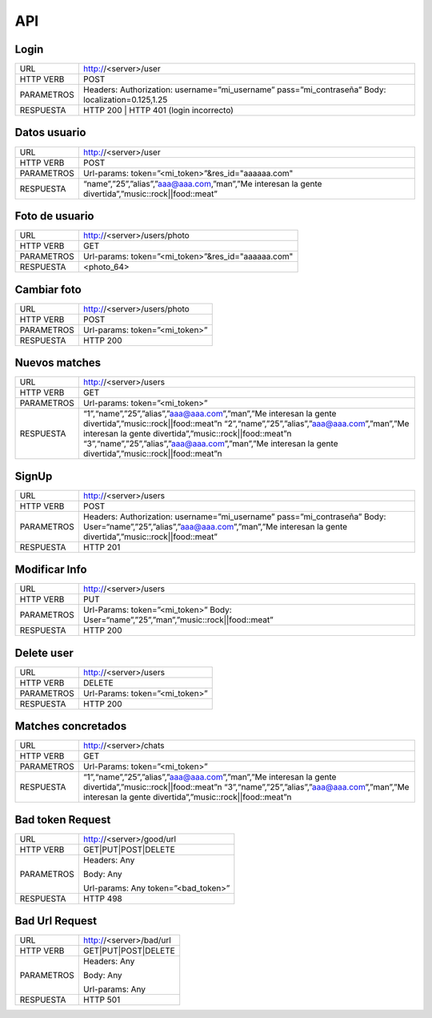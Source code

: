.. _apiAppServer:

API
===

*****
Login
*****

+------------+--------------------------------------------------------------+
| URL        | http://<server>/user                                         |
+------------+--------------------------------------------------------------+
| HTTP VERB  | POST                                                         |
+------------+--------------------------------------------------------------+
| PARAMETROS | Headers:                                                     |
|            | Authorization: username=”mi_username” pass=”mi_contraseña”   |
|            | Body:                                                        |
|            | localization=0.125,1.25                                      |
+------------+--------------------------------------------------------------+
| RESPUESTA  | HTTP 200 | HTTP 401 (login incorrecto)                       |
+------------+--------------------------------------------------------------+

*************
Datos usuario
*************

+------------+-----------------------------------------------------------------------------------------------------+
| URL        | http://<server>/user                                                                           	   |
+------------+-----------------------------------------------------------------------------------------------------+
| HTTP VERB  | POST                                                                                                |
+------------+-----------------------------------------------------------------------------------------------------+
| PARAMETROS | Url-params:                                                                                         |
|            | token=”<mi_token>”&res_id="aaaaaa.com"                                                              |
+------------+-----------------------------------------------------------------------------------------------------+
| RESPUESTA  | “name”,”25”,”alias”,”aaa@aaa.com,”man”,”Me interesan la gente divertida”,”music::rock||food::meat”  |
+------------+-----------------------------------------------------------------------------------------------------+

***************
Foto de usuario
***************

+------------+-----------------------------------------+
| URL        | http://<server>/users/photo             |
+------------+-----------------------------------------+
| HTTP VERB  | GET                                     |
+------------+-----------------------------------------+
| PARAMETROS | Url-params:                             |
|            | token=”<mi_token>”&res_id="aaaaaa.com"  |
+------------+-----------------------------------------+
| RESPUESTA  | <photo_64>                              |
+------------+-----------------------------------------+

************
Cambiar foto
************

+------------+-----------------------------+
| URL        | http://<server>/users/photo |
+------------+-----------------------------+
| HTTP VERB  | POST                        |
+------------+-----------------------------+
| PARAMETROS | Url-params:                 |
|            | token=”<mi_token>”          |
+------------+-----------------------------+
| RESPUESTA  | HTTP 200                    |
+------------+-----------------------------+

**************
Nuevos matches
**************

+------------+-----------------------------------------------------------------------------------------------------------+
| URL        | http://<server>/users                                                                                     |
+------------+-----------------------------------------------------------------------------------------------------------+
| HTTP VERB  | GET                                                                                                       |
+------------+-----------------------------------------------------------------------------------------------------------+
| PARAMETROS | Url-params:                                                                                               |
|            | token=”<mi_token>”                                                                                        |
+------------+-----------------------------------------------------------------------------------------------------------+
| RESPUESTA  | “1”,“name”,”25”,”alias”,”aaa@aaa.com”,”man”,”Me interesan la gente divertida”,”music::rock||food::meat”\n |
|            | “2”,“name”,”25”,”alias”,”aaa@aaa.com”,”man”,”Me interesan la gente divertida”,”music::rock||food::meat”\n |
|            | “3”,“name”,”25”,”alias”,”aaa@aaa.com”,”man”,”Me interesan la gente divertida”,”music::rock||food::meat”\n |
+------------+-----------------------------------------------------------------------------------------------------------+

******
SignUp
******

+------------+----------------------------------------------------------------------------------------------------------+
| URL        | http://<server>/users                                                                                    |
+------------+----------------------------------------------------------------------------------------------------------+
| HTTP VERB  | POST                                                                                                     |
+------------+----------------------------------------------------------------------------------------------------------+
| PARAMETROS | Headers:                                                                                                 |
|            | Authorization: username=”mi_username” pass=”mi_contraseña” Body:                                         |
|            | User=“name”,”25”,”alias”,”aaa@aaa.com”,”man”,”Me interesan la gente divertida”,”music::rock||food::meat” |
+------------+----------------------------------------------------------------------------------------------------------+
| RESPUESTA  | HTTP 201                                                                                                 |
+------------+----------------------------------------------------------------------------------------------------------+

**************
Modificar Info
**************

+------------+---------------------------------------------------+
| URL        | http://<server>/users                             |
+------------+---------------------------------------------------+
| HTTP VERB  | PUT                                               |
+------------+---------------------------------------------------+
| PARAMETROS | Url-Params:                                       |
|            | token=”<mi_token>”                                |
|            | Body:                                             |
|            | User=“name”,”25”,”man”,”music::rock||food::meat”  | 
+------------+---------------------------------------------------+
| RESPUESTA  | HTTP 200                                          |
+------------+---------------------------------------------------+

***********
Delete user
***********

+------------+-----------------------+
| URL        | http://<server>/users |
+------------+-----------------------+
| HTTP VERB  | DELETE                |
+------------+-----------------------+
| PARAMETROS | Url-Params:           |
|            | token=”<mi_token>”    |
+------------+-----------------------+
| RESPUESTA  | HTTP 200              |
+------------+-----------------------+

*******************
Matches concretados
*******************

+------------+-----------------------------------------------------------------------------------------------------------+
| URL        | http://<server>/chats                                                                                     |
+------------+-----------------------------------------------------------------------------------------------------------+
| HTTP VERB  | GET                                                                                                       |
+------------+-----------------------------------------------------------------------------------------------------------+
| PARAMETROS | Url-Params:                                                                                               |
|            | token=”<mi_token>”                                                                                        |
+------------+-----------------------------------------------------------------------------------------------------------+
| RESPUESTA  | “1”,“name”,”25”,”alias”,”aaa@aaa.com”,”man”,”Me interesan la gente divertida”,”music::rock||food::meat”\n |
|            | “3”,“name”,”25”,”alias”,”aaa@aaa.com”,”man”,”Me interesan la gente divertida”,”music::rock||food::meat”\n |
+------------+-----------------------------------------------------------------------------------------------------------+


*****************
Bad token Request
*****************

+------------+--------------------------+
| URL        | http://<server>/good/url |
+------------+--------------------------+
| HTTP VERB  | GET|PUT|POST|DELETE      |
+------------+--------------------------+
| PARAMETROS | Headers:                 |
|            | Any                      |
|            |                          |
|            | Body:                    |
|            | Any                      |
|            |                          |
|            | Url-params:              |
|            | Any                      |
|            | token=”<bad_token>”      |
+------------+--------------------------+
| RESPUESTA  | HTTP 498                 |
+------------+--------------------------+

***************
Bad Url Request
***************

+------------+-------------------------+
| URL        | http://<server>/bad/url |
+------------+-------------------------+
| HTTP VERB  | GET|PUT|POST|DELETE     |
+------------+-------------------------+
| PARAMETROS | Headers:                |
|            | Any                     |
|            |                         |
|            | Body:                   |
|            | Any                     |
|            |                         |
|            | Url-params:             |
|            | Any                     |
+------------+-------------------------+
| RESPUESTA  | HTTP 501                |
+------------+-------------------------+

